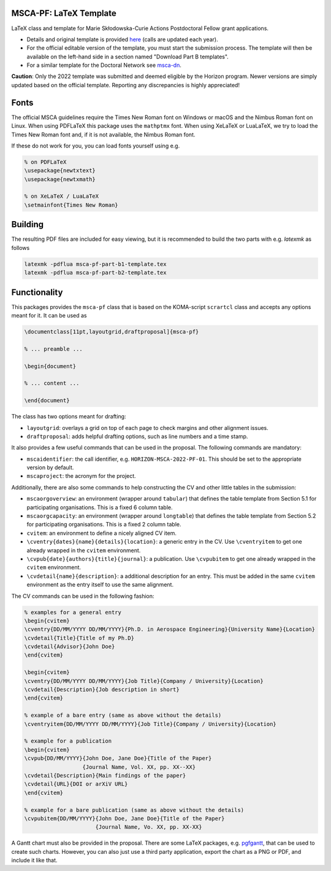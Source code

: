 MSCA-PF: LaTeX Template
-----------------------

LaTeX class and template for Marie Skłodowska-Curie Actions Postdoctoral Fellow
grant applications.

* Details and original template is provided
  `here <https://rea.ec.europa.eu/funding-and-grants/horizon-europe-marie-sklodowska-curie-actions/horizon-europe-msca-how-apply_en>`__
  (calls are updated each year).

* For the official editable version of the template, you must start the submission
  process. The template will then be available on the left-hand side in a section
  named "Download Part B templates".

* For a similar template for the Doctoral Network see
  `msca-dn <https://github.com/pgarner/msca-dn>`__.

**Caution**: Only the 2022 template was submitted and deemed eligible by the
Horizon program. Newer versions are simply updated based on the official template.
Reporting any discrepancies is highly appreciated!

Fonts
-----

The official MSCA guidelines require the Times New Roman font on Windows or
macOS and the Nimbus Roman font on Linux. When using PDFLaTeX this package
uses the ``mathptmx`` font. When using XeLaTeX or LuaLaTeX, we try to load
the Times New Roman font and, if it is not available, the Nimbus Roman font.

If these do not work for you, you can load fonts yourself using e.g.

.. code:: tex

    % on PDFLaTeX
    \usepackage{newtxtext}
    \usepackage{newtxmath}

    % on XeLaTeX / LuaLaTeX
    \setmainfont{Times New Roman}

Building
--------

The resulting PDF files are included for easy viewing, but it is recommended to
build the two parts with e.g. `latexmk` as follows

.. code:: bash

    latexmk -pdflua msca-pf-part-b1-template.tex
    latexmk -pdflua msca-pf-part-b2-template.tex

Functionality
-------------

This packages provides the ``msca-pf`` class that is based on the
KOMA-script ``scrartcl`` class and accepts any options meant for it. It can
be used as

.. code:: latex

    \documentclass[11pt,layoutgrid,draftproposal]{msca-pf}

    % ... preamble ...

    \begin{document}

    % ... content ...

    \end{document}

The class has two options meant for drafting:

* ``layoutgrid``: overlays a grid on top of each page to check margins and
  other alignment issues.
* ``draftproposal``: adds helpful drafting options, such as line numbers and
  a time stamp.

It also provides a few useful commands that can be used in the proposal. The
following commands are mandatory:

* ``mscaidentifier``: the call identifier, e.g. ``HORIZON-MSCA-2022-PF-01``. This
  should be set to the appropriate version by default.
* ``mscaproject``: the acronym for the project.

Additionally, there are also some commands to help constructing the CV and other
little tables in the submission:

* ``mscaorgoverview``: an environment (wrapper around ``tabular``) that defines
  the table template from Section 5.1 for participating organisations. This is a
  fixed 6 column table.
* ``mscaorgcapacity``: an environment (wrapper around ``longtable``) that defines
  the table template from Section 5.2 for participating organisations. This is a
  fixed 2 column table.
* ``cvitem``: an environment to define a nicely aligned CV item.
* ``\cventry{dates}{name}{details}{location}``: a generic entry in the CV. Use
  ``\cventryitem`` to get one already wrapped in the ``cvitem`` environment.
* ``\cvpub{date}{authors}{title}{journal}``: a publication. Use
  ``\cvpubitem`` to get one already wrapped in the ``cvitem`` environment.
* ``\cvdetail{name}{description}``: a additional description for an entry. This
  must be added in the same ``cvitem`` environment as the entry itself to use the
  same alignment.

The CV commands can be used in the following fashion:

.. code:: tex

    % examples for a general entry
    \begin{cvitem}
    \cventry{DD/MM/YYYY DD/MM/YYYY}{Ph.D. in Aerospace Engineering}{University Name}{Location}
    \cvdetail{Title}{Title of my Ph.D}
    \cvdetail{Advisor}{John Doe}
    \end{cvitem}

    \begin{cvitem}
    \cventry{DD/MM/YYYY DD/MM/YYYY}{Job Title}{Company / University}{Location}
    \cvdetail{Description}{Job description in short}
    \end{cvitem}

    % example of a bare entry (same as above without the details)
    \cventryitem{DD/MM/YYYY DD/MM/YYYY}{Job Title}{Company / University}{Location}

    % example for a publication
    \begin{cvitem}
    \cvpub{DD/MM/YYYY}{John Doe, Jane Doe}{Title of the Paper}
                      {Journal Name, Vol. XX, pp. XX--XX}
    \cvdetail{Description}{Main findings of the paper}
    \cvdetail{URL}{DOI or arXiV URL}
    \end{cvitem}

    % example for a bare publication (same as above without the details)
    \cvpubitem{DD/MM/YYYY}{John Doe, Jane Doe}{Title of the Paper}
                          {Journal Name, Vo. XX, pp. XX-XX}

A Gantt chart must also be provided in the proposal. There are some LaTeX packages,
e.g. `pgfgantt <https://ctan.org/pkg/pgfgantt?lang=en>`__, that can be used to
create such charts. However, you can also just use a third party application,
export the chart as a PNG or PDF, and include it like that.
